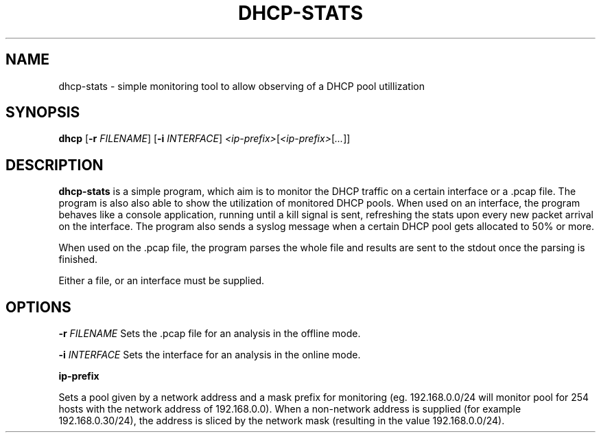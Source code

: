 .TH DHCP-STATS 1
.SH NAME
dhcp-stats \- simple monitoring tool to allow observing of a DHCP pool utillization
.SH SYNOPSIS
.B dhcp
[\fB\-r\fR \fIFILENAME\fR]
[\fB\-i\fR \fIINTERFACE\fR]
.IR <ip-prefix> [ <ip-prefix> [ ... ]]
.SH DESCRIPTION
.B dhcp-stats
is a simple program, which aim is to monitor the DHCP traffic on a certain interface or a .pcap file.
The program is also also able to show the utilization of monitored DHCP pools.
When used on an interface, the program behaves like a console application, running until a kill signal is sent, refreshing the stats upon every new packet arrival on the interface.
The program also sends a syslog message when a certain DHCP pool gets allocated to 50% or more.
.PP
When used on the .pcap file, the program parses the whole file and results are sent to the stdout once the parsing is finished.
.PP
Either a file, or an interface must be supplied.

.SH OPTIONS
.B -r
\fIFILENAME\fR Sets the .pcap file for an analysis in the offline mode.
.PP
.B -i
\fIINTERFACE\fR Sets the interface for an analysis in the online mode.
.PP
.B ip-prefix 
.PP
Sets a pool given by a network address and a mask prefix for monitoring (eg. 192.168.0.0/24 will monitor pool for 254 hosts with the network address of 192.168.0.0). 
When a non-network address is supplied (for example 192.168.0.30/24), the address is sliced by the network mask (resulting in the value 192.168.0.0/24).
